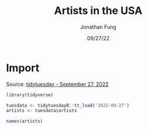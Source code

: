 #+TITLE: Artists in the USA
#+DATE: 09/27/22
#+AUTHOR: Jonathan Fung
#+PROPERTY: header-args:R :session *tidytuesday*
#+OPTIONS: ^:nil
#+LATEX_CLASS: notes
#+LATEX_HEADER: \usepackage{fontspec}
#+LATEX_HEADER: \setmainfont[]{IBM Plex Sans}
#+LATEX_HEADER: \setmonofont[]{Iosevka SS14}

#+begin_latex
\pagebreak
#+end_latex
* Import
Source: [[https://github.com/rfordatascience/tidytuesday/tree/master/data/2022/2022-09-27][tidytuesday - September 27, 2022]]

#+begin_src R :exports both
library(tidyverse)

tuesdata <- tidytuesdayR::tt_load('2022-09-27')
artists <- tuesdata$artists

names(artists)
#+end_src
